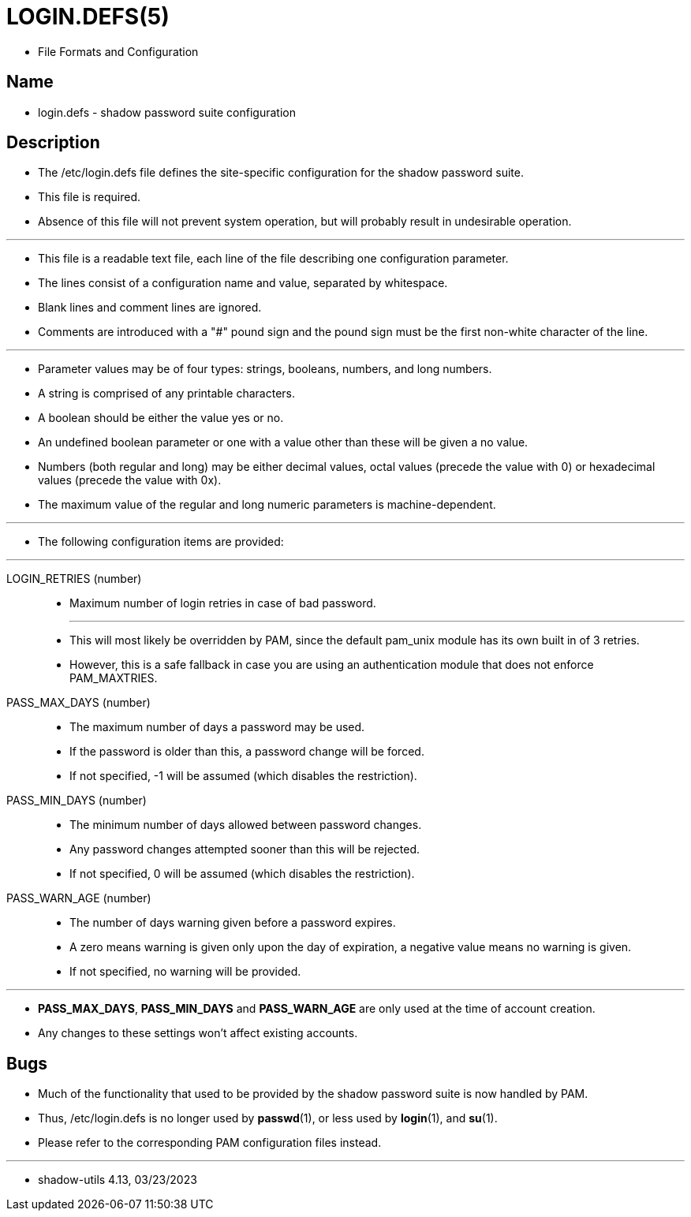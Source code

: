 = LOGIN.DEFS(5)

* File Formats and Configuration

== Name

* login.defs - shadow password suite configuration

== Description

* The /etc/login.defs file defines the site-specific configuration for the
  shadow password suite.
* This file is required.
* Absence of this file will not prevent system operation, but will probably
  result in undesirable operation.

'''

* This file is a readable text file, each line of the file describing one
  configuration parameter.
* The lines consist of a configuration name and value, separated by
  whitespace.
* Blank lines and comment lines are ignored.
* Comments are introduced with a "#" pound sign and the pound sign must be the
  first non-white character of the line.

'''

* Parameter values may be of four types: strings, booleans, numbers, and long
  numbers.
* A string is comprised of any printable characters.
* A boolean should be either the value [.underline]#yes# or
  [.underline]#no#.
* An undefined boolean parameter or one with a value other than these will be
  given a no value.
* Numbers (both regular and long) may be either decimal values, octal values
  (precede the value with 0) or hexadecimal values (precede the value with
0x).
* The maximum value of the regular and long numeric parameters is
  machine-dependent.

'''

* The following configuration items are provided:

'''

LOGIN_RETRIES (number)::
* Maximum number of login retries in case of bad password.
+
'''

* This will most likely be overridden by PAM, since the default pam_unix
  module has its own built in of 3 retries.
* However, this is a safe fallback in case you are using an authentication
  module that does not enforce PAM_MAXTRIES.

PASS_MAX_DAYS (number)::
* The maximum number of days a password may be used.
* If the password is older than this, a password change will be forced.
* If not specified, -1 will be assumed (which disables the restriction).

PASS_MIN_DAYS (number)::
* The minimum number of days allowed between password changes.
* Any password changes attempted sooner than this will be rejected.
* If not specified, 0 will be assumed (which disables the restriction).

PASS_WARN_AGE (number)::
* The number of days warning given before a password expires.
* A zero means warning is given only upon the day of expiration, a negative
  value means no warning is given.
* If not specified, no warning will be provided.

'''

* *PASS_MAX_DAYS*, *PASS_MIN_DAYS* and *PASS_WARN_AGE* are only used at the
  time of account creation.
* Any changes to these settings won't affect existing accounts.

== Bugs

* Much of the functionality that used to be provided by the shadow password
  suite is now handled by PAM.
* Thus, /etc/login.defs is no longer used by *passwd*(1), or less used by
  *login*(1), and *su*(1).
* Please refer to the corresponding PAM configuration files instead.

'''

* shadow-utils 4.13, 03/23/2023
